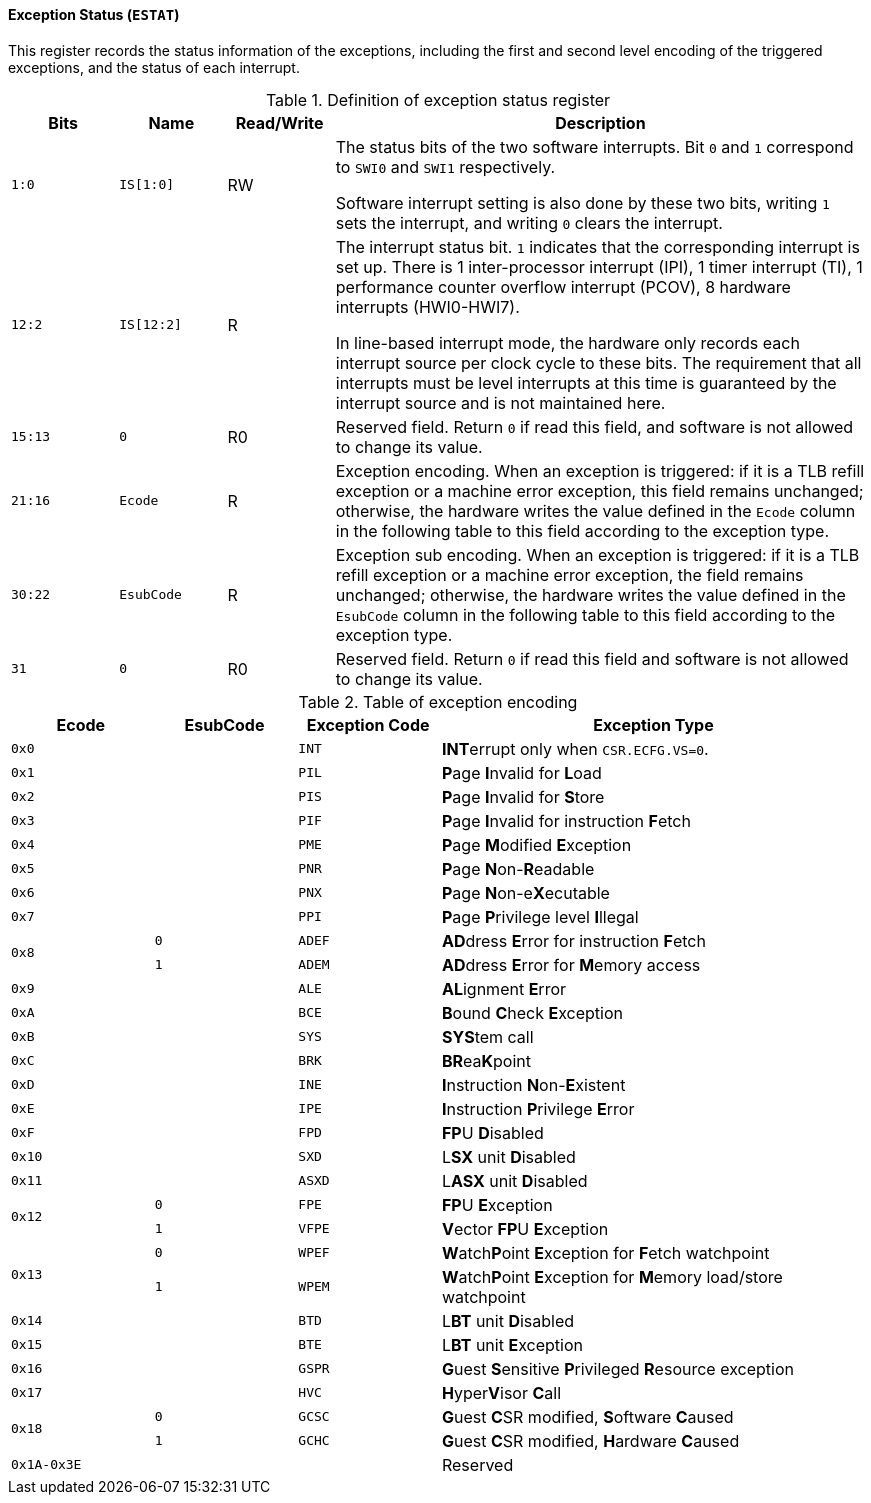 [[exception-status]]
==== Exception Status (`ESTAT`)

This register records the status information of the exceptions, including the first and second level encoding of the triggered exceptions, and the status of each interrupt.

[[definition-of-exception-status-register]]
.Definition of exception status register
[%header,cols="2*^1m,^1,5"]
|===
d|Bits
d|Name
|Read/Write
|Description

|1:0
|IS[1:0]
|RW
|The status bits of the two software interrupts.
Bit `0` and `1` correspond to `SWI0` and `SWI1` respectively.

Software interrupt setting is also done by these two bits, writing `1` sets the interrupt, and writing `0` clears the interrupt.

|12:2
|IS[12:2]
|R
|The interrupt status bit.
`1` indicates that the corresponding interrupt is set up.
There is 1 inter-processor interrupt (IPI), 1 timer interrupt (TI), 1 performance counter overflow interrupt (PCOV), 8 hardware interrupts (HWI0-HWI7).

In line-based interrupt mode, the hardware only records each interrupt source per clock cycle to these bits.
The requirement that all interrupts must be level interrupts at this time is guaranteed by the interrupt source and is not maintained here.

|15:13
|0
|R0
|Reserved field.
Return `0` if read this field, and software is not allowed to change its value.

|21:16
|Ecode
|R
|Exception encoding.
When an exception is triggered: if it is a TLB refill exception or a machine error exception, this field remains unchanged; otherwise, the hardware writes the value defined in the `Ecode` column in the following table to this field according to the exception type.

|30:22
|EsubCode
|R
|Exception sub encoding.
When an exception is triggered: if it is a TLB refill exception or a machine error exception, the field remains unchanged; otherwise, the hardware writes the value defined in the `EsubCode` column in the following table to this field according to the exception type.

|31
|0
|R0
|Reserved field.
Return `0` if read this field and software is not allowed to change its value.
|===

[[table-of-exception-encoding]]
.Table of exception encoding
[%header,cols="3*^1m,3"]
|===
|Ecode
|EsubCode
d|Exception Code
|Exception Type

|0x0
|
|INT
|**INT**errupt only when `CSR.ECFG.VS=0`.

|0x1
|
|PIL
|**P**age **I**nvalid for **L**oad

|0x2
|
|PIS
|**P**age **I**nvalid for **S**tore

|0x3
|
|PIF
|**P**age **I**nvalid for instruction **F**etch

|0x4
|
|PME
|**P**age **M**odified **E**xception

|0x5
|
|PNR
|**P**age **N**on-**R**eadable

|0x6
|
|PNX
|**P**age **N**on-e**X**ecutable

|0x7
|
|PPI
|**P**age **P**rivilege level **I**llegal

.2+|0x8
|0
|ADEF
|**AD**dress **E**rror for instruction **F**etch

|1
|ADEM
<d|**AD**dress **E**rror for **M**emory access

|0x9
|
|ALE
|**AL**ignment **E**rror

|0xA
|
|BCE
|**B**ound **C**heck **E**xception

|0xB
|
|SYS
|**SYS**tem call

|0xC
|
|BRK
|**BR**ea**K**point

|0xD
|
|INE
|**I**nstruction **N**on-**E**xistent

|0xE
|
|IPE
|**I**nstruction **P**rivilege **E**rror

|0xF
|
|FPD
|**FP**U **D**isabled

|0x10
|
|SXD
|L**SX** unit **D**isabled

|0x11
|
|ASXD
|L**ASX** unit **D**isabled

.2+|0x12
|0
|FPE
|**FP**U **E**xception

|1
|VFPE
<d|**V**ector **FP**U **E**xception

.2+|0x13
|0
|WPEF
|**W**atch**P**oint **E**xception for **F**etch watchpoint

|1
|WPEM
<d|**W**atch**P**oint **E**xception for **M**emory load/store watchpoint

|0x14
|
|BTD
|L**BT** unit **D**isabled

|0x15
|
|BTE
|L**BT** unit **E**xception

|0x16
|
|GSPR
|**G**uest **S**ensitive **P**rivileged **R**esource exception

|0x17
|
|HVC
|**H**yper**V**isor **C**all

.2+|0x18
|0
|GCSC
|**G**uest **C**SR modified, **S**oftware **C**aused

|1
|GCHC
<d|**G**uest **C**SR modified, **H**ardware **C**aused

|0x1A-0x3E
|
|
|Reserved
|===
